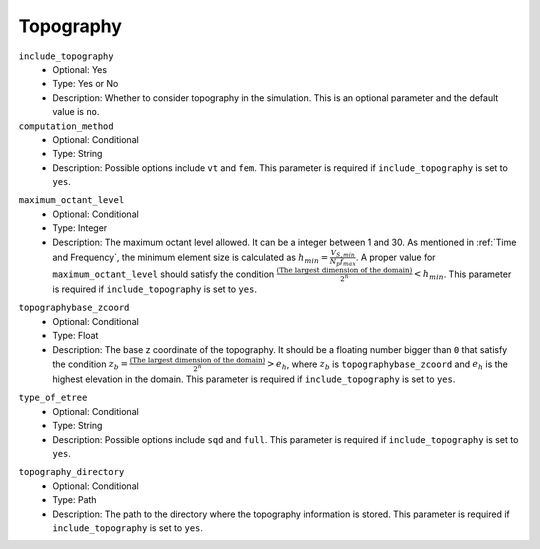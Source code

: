 ==========
Topography
==========

``include_topography``
    * Optional: Yes
    * Type: Yes or No
    * Description: Whether to consider topography in the simulation. This is an optional parameter and the default value is ``no``.

``computation_method``
    * Optional: Conditional
    * Type: String
    * Description: Possible options include ``vt`` and ``fem``. This parameter is required if ``include_topography`` is set to ``yes``.

.. TODO: The differences between vt and fem have to be explained.

``maximum_octant_level``
    * Optional: Conditional
    * Type: Integer
    * Description: The maximum octant level allowed. It can be a integer between 1 and 30. As mentioned in :ref:`Time and Frequency`, the minimum element size is calculated as :math:`h_{min} = \frac{V_{S, min}}{N_p f_{max}}`. A proper value for ``maximum_octant_level`` should satisfy the condition :math:`\frac{\text{(The largest dimension of the domain)}}{2^n} < h_{min}`. This parameter is required if ``include_topography`` is set to ``yes``.

.. TODO: ``maximum_octant_level`` should be able to be calculated automatically?

``topographybase_zcoord``
    * Optional: Conditional
    * Type: Float
    * Description: The base z coordinate of the topography. It should be a floating number bigger than ``0`` that satisfy the condition :math:`z_b = \frac{\text{(The largest dimension of the domain)}}{2^n} > e_h`, where :math:`z_b` is ``topographybase_zcoord`` and :math:`e_h` is the highest elevation in the domain. This parameter is required if ``include_topography`` is set to ``yes``. 

.. TODO ``topographybase_zcoord`` should be able to be calculated automatically?

``type_of_etree``
    * Optional: Conditional
    * Type: String
    * Description: Possible options include ``sqd`` and ``full``. This parameter is required if ``include_topography`` is set to ``yes``.

.. TODO: The differences between sqd and full have to be explained.

``topography_directory``
    * Optional: Conditional
    * Type: Path
    * Description: The path to the directory where the topography information is stored. This parameter is required if ``include_topography`` is set to ``yes``.
